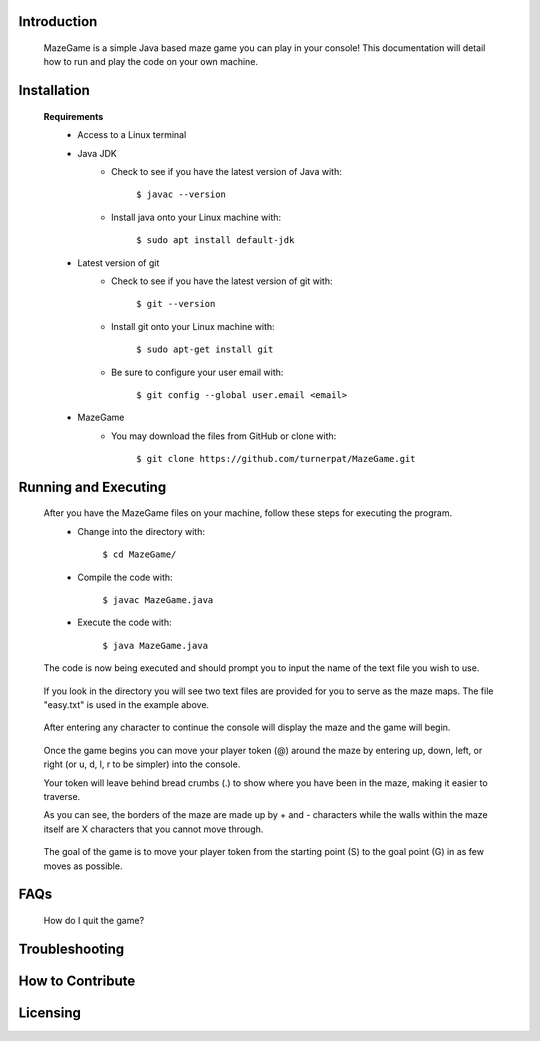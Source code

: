 ************
Introduction
************
    MazeGame is a simple Java based maze game you can play in your console! This documentation will detail how to run and play the code on your own machine.

************
Installation
************
    **Requirements**
        * Access to a Linux terminal

        * Java JDK
            - Check to see if you have the latest version of Java with:

                    ``$ javac --version``
            - Install java onto your Linux machine with:

                    ``$ sudo apt install default-jdk``
        * Latest version of git
            - Check to see if you have the latest version of git with:

                    ``$ git --version``
            - Install git onto your Linux machine with:

                    ``$ sudo apt-get install git``
            - Be sure to configure your user email with:

                    ``$ git config --global user.email <email>``

        * MazeGame
            - You may download the files from GitHub or clone with:

                    ``$ git clone https://github.com/turnerpat/MazeGame.git``

*********************
Running and Executing
*********************
    After you have the MazeGame files on your machine, follow these steps for executing the program.
        * Change into the directory with:

            ``$ cd MazeGame/``
        * Compile the code with:
            
            ``$ javac MazeGame.java``
        * Execute the code with:

            ``$ java MazeGame.java``

    The code is now being executed and should prompt you to input the name of the text file you wish to use.

        .. image:: execute.png

    If you look in the directory you will see two text files are provided for you to serve as the maze maps. The file "easy.txt" is used in the example above.

        .. image:: maze.png

    After entering any character to continue the console will display the maze and the game will begin.

        .. image:: move.png

    Once the game begins you can move your player token (@) around the maze by entering up, down, left, or right (or u, d, l, r to be simpler) into the console. 

    Your token will leave behind bread crumbs (.) to show where you have been in the maze, making it easier to traverse.

    As you can see, the borders of the maze are made up by + and - characters while the walls within the maze itself are X characters that you cannot move through. 

        .. image:: complete.png

    The goal of the game is to move your player token from the starting point (S) to the goal point (G) in as few moves as possible.

****
FAQs
****
    How do I quit the game?

***************
Troubleshooting
***************


*****************
How to Contribute
*****************


*********
Licensing
*********
